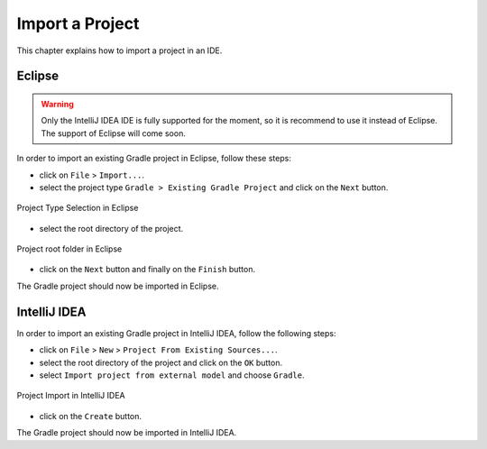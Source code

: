 .. _sdk_6_import_project:

Import a Project
================

This chapter explains how to import a project in an IDE.

.. _sdk_6_import_project_eclipse:

Eclipse
-------

.. warning::
   Only the IntelliJ IDEA IDE is fully supported for the moment, so it is recommend to use it instead of Eclipse.
   The support of Eclipse will come soon. 

In order to import an existing Gradle project in Eclipse, follow these steps:

- click on ``File`` > ``Import...``.
- select the project type ``Gradle > Existing Gradle Project`` and click on the ``Next`` button.

.. figure:: images/eclipse-import-gradle-project-01.png
   :alt: Project Type Selection in Eclipse
   :align: center
   :scale: 70%

   Project Type Selection in Eclipse

- select the root directory of the project.

.. figure:: images/eclipse-import-gradle-project-02.png
   :alt: Project root folder in Eclipse
   :align: center
   :scale: 70%

   Project root folder in Eclipse

- click on the ``Next`` button and finally on the ``Finish`` button.

The Gradle project should now be imported in Eclipse.

.. _sdk_6_import_project_intellij:

IntelliJ IDEA
-------------

In order to import an existing Gradle project in IntelliJ IDEA, follow the following steps:

- click on ``File`` > ``New`` > ``Project From Existing Sources...``.
- select the root directory of the project and click on the ``OK`` button.
- select ``Import project from external model`` and choose ``Gradle``. 

.. figure:: images/intellij-import-gradle-project-01.png
   :alt: Project Import in IntelliJ IDEA
   :align: center
   :scale: 70%

   Project Import in IntelliJ IDEA

- click on the ``Create`` button.

The Gradle project should now be imported in IntelliJ IDEA.

..
   | Copyright 2022, MicroEJ Corp. Content in this space is free 
   for read and redistribute. Except if otherwise stated, modification 
   is subject to MicroEJ Corp prior approval.
   | MicroEJ is a trademark of MicroEJ Corp. All other trademarks and 
   copyrights are the property of their respective owners.
